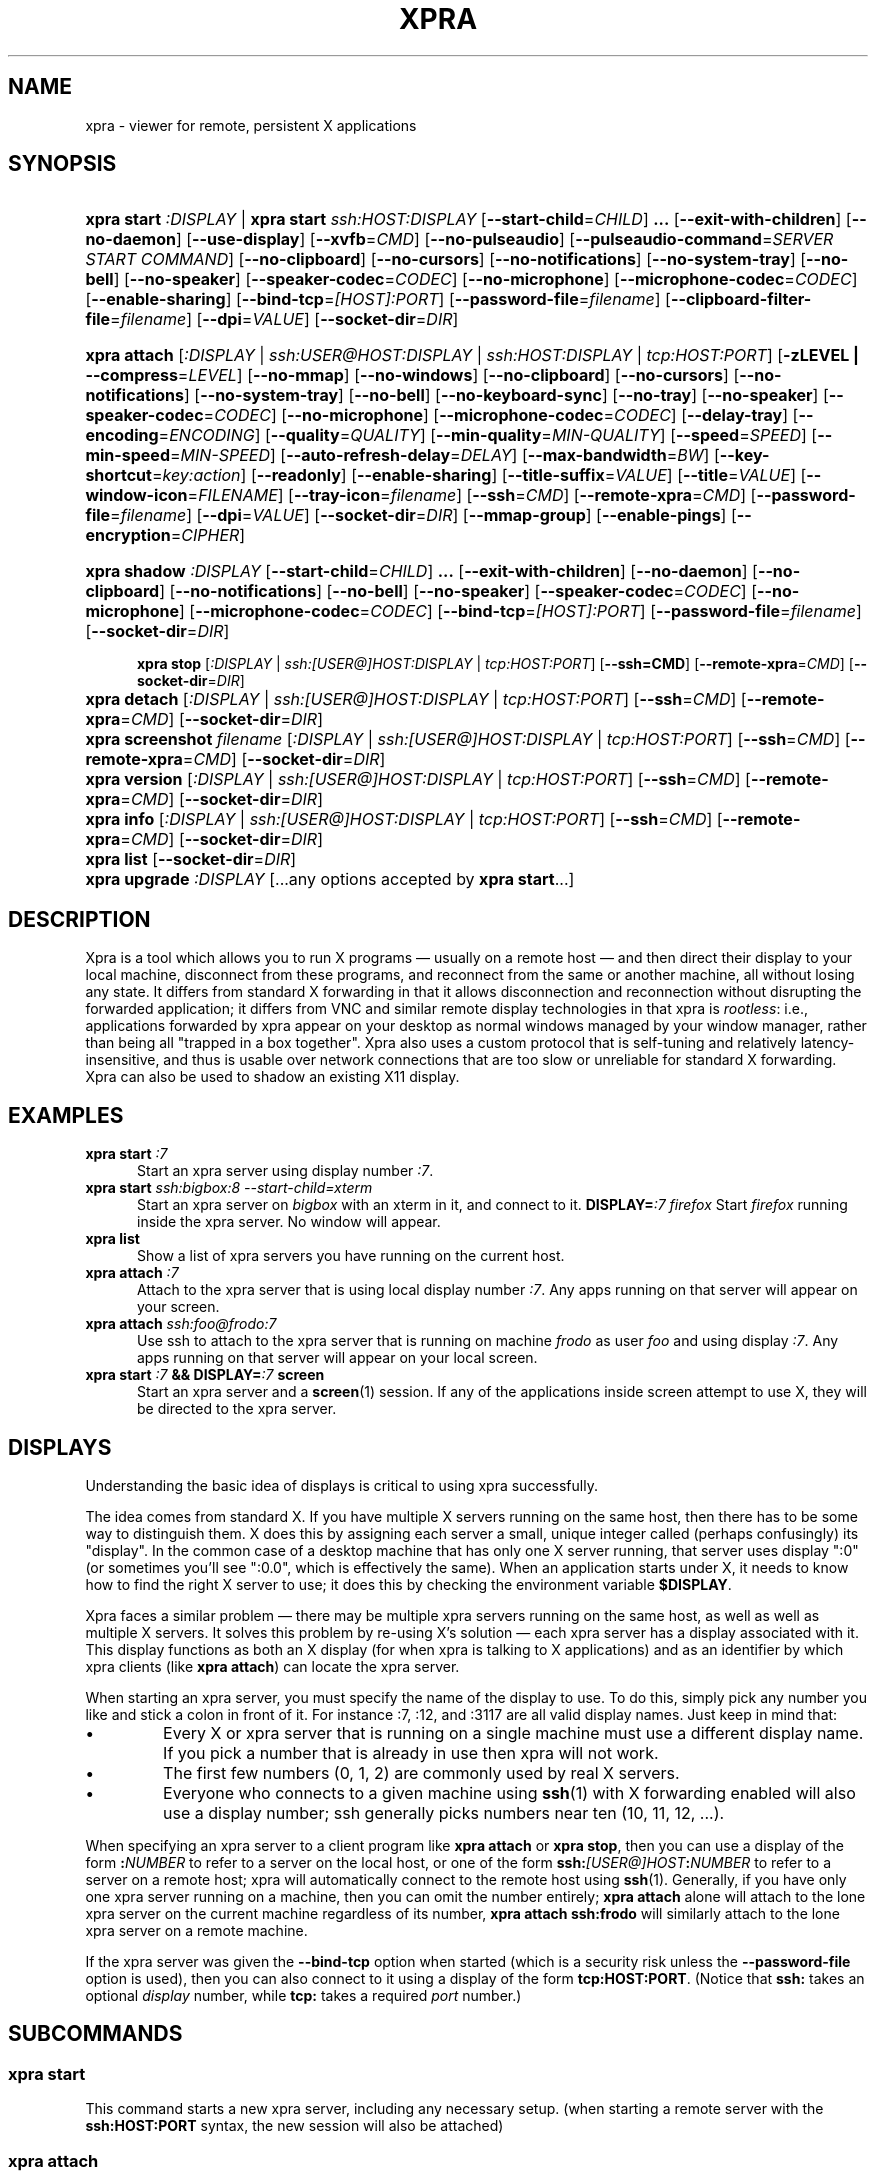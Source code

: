 .\" Man page for xpra
.\"
.\" Copyright (C) 2008-2009 Nathaniel Smith <njs@pobox.com>
.\" Copyright (C) 2010-2013 Antoine Martin <antoine@devloop.org.uk>
.\"
.\" You may distribute under the terms of the GNU General Public
.\" license, either version 2 or (at your option) any later version.
.\" See the file COPYING for details.
.\"
.TH XPRA 1
.SH NAME
xpra \- viewer for remote, persistent X applications
.\" --------------------------------------------------------------------
.SH SYNOPSIS
.PD 0
.HP \w'xpra\ 'u
\fBxpra\fP \fBstart\fP \fI:DISPLAY\fP | \fBxpra\fP \fBstart\fP \fIssh:HOST:DISPLAY\fP
[\fB\-\-start\-child\fP=\fICHILD\fP]\fB .\|.\|.\fP
[\fB\-\-exit\-with\-children\fP] [\fB\-\-no\-daemon\fP]
[\fB\-\-use\-display\fP]
[\fB\-\-xvfb\fP=\fICMD\fP]
[\fB\-\-no\-pulseaudio\fP]
[\fB\-\-pulseaudio\-command\fP=\fISERVER START COMMAND\fP]
[\fB\-\-no\-clipboard\fP]
[\fB\-\-no\-cursors\fP]
[\fB\-\-no\-notifications\fP]
[\fB\-\-no\-system\-tray\fP]
[\fB\-\-no\-bell\fP]
[\fB\-\-no\-speaker\fP]
[\fB\-\-speaker\-codec\fP=\fICODEC\fP]
[\fB\-\-no\-microphone\fP]
[\fB\-\-microphone\-codec\fP=\fICODEC\fP]
[\fB\-\-enable-sharing\fP]
[\fB\-\-bind\-tcp\fP=\fI[HOST]:PORT\fP]
[\fB\-\-password\-file\fP=\fIfilename\fP]
[\fB\-\-clipboard-filter\-file\fP=\fIfilename\fP]
[\fB\-\-dpi\fP=\fIVALUE\fP]
[\fB\-\-socket\-dir\fP=\fIDIR\fP]
.HP
\fBxpra\fP \fBattach\fP
[\fI:DISPLAY\fP | \fIssh:USER@HOST:DISPLAY\fP | \fIssh:HOST:DISPLAY\fP | \fItcp:HOST:PORT\fP]
[\fB\-zLEVEL | \-\-compress\fP=\fILEVEL\fP]
[\fB\-\-no\-mmap\fP]
[\fB\-\-no\-windows\fP]
[\fB\-\-no\-clipboard\fP]
[\fB\-\-no\-cursors\fP]
[\fB\-\-no\-notifications\fP]
[\fB\-\-no\-system\-tray\fP]
[\fB\-\-no\-bell\fP]
[\fB\-\-no\-keyboard\-sync\fP]
[\fB\-\-no\-tray\fP]
[\fB\-\-no\-speaker\fP]
[\fB\-\-speaker\-codec\fP=\fICODEC\fP]
[\fB\-\-no\-microphone\fP]
[\fB\-\-microphone\-codec\fP=\fICODEC\fP]
[\fB\-\-delay\-tray\fP]
[\fB\-\-encoding\fP=\fIENCODING\fP]
[\fB\-\-quality\fP=\fIQUALITY\fP]
[\fB\-\-min\-quality\fP=\fIMIN\-QUALITY\fP]
[\fB\-\-speed\fP=\fISPEED\fP]
[\fB\-\-min-speed\fP=\fIMIN-SPEED\fP]
[\fB\-\-auto\-refresh\-delay\fP=\fIDELAY\fP]
[\fB\-\-max\-bandwidth\fP=\fIBW\fP]
[\fB\-\-key\-shortcut\fP=\fIkey:action\fP]
[\fB\-\-readonly\fP]
[\fB\-\-enable-sharing\fP]
[\fB\-\-title\-suffix\fP=\fIVALUE\fP]
[\fB\-\-title\fP=\fIVALUE\fP]
[\fB\-\-window\-icon\fP=\fIFILENAME\fP]
[\fB\-\-tray\-icon\fP=\fIfilename\fP]
[\fB\-\-ssh\fP=\fICMD\fP] [\fB\-\-remote\-xpra\fP=\fICMD\fP]
[\fB\-\-password\-file\fP=\fIfilename\fP]
[\fB\-\-dpi\fP=\fIVALUE\fP]
[\fB\-\-socket\-dir\fP=\fIDIR\fP]
[\fB\-\-mmap\-group\fP]
[\fB\-\-enable\-pings\fP]
[\fB\-\-encryption\fP=\fICIPHER\fP]
.HP
.HP \w'xpra\ 'u
\fBxpra\fP \fBshadow\fP \fI:DISPLAY\fP
[\fB\-\-start\-child\fP=\fICHILD\fP]\fB .\|.\|.\fP
[\fB\-\-exit\-with\-children\fP] [\fB\-\-no\-daemon\fP]
[\fB\-\-no\-clipboard\fP]
[\fB\-\-no\-notifications\fP]
[\fB\-\-no\-bell\fP]
[\fB\-\-no\-speaker\fP]
[\fB\-\-speaker\-codec\fP=\fICODEC\fP]
[\fB\-\-no\-microphone\fP]
[\fB\-\-microphone\-codec\fP=\fICODEC\fP]
[\fB\-\-bind\-tcp\fP=\fI[HOST]:PORT\fP]
[\fB\-\-password\-file\fP=\fIfilename\fP]
[\fB\-\-socket\-dir\fP=\fIDIR\fP]
.HP

\fBxpra\fP \fBstop\fP [\fI:DISPLAY\fP | \fIssh:[USER@]HOST:DISPLAY\fP |
\fItcp:HOST:PORT\fP] [\fB\-\-ssh=CMD\fP] [\fB\-\-remote\-xpra\fP=\fICMD\fP]
[\fB\-\-socket\-dir\fP=\fIDIR\fP]
.HP
\fBxpra\fP \fBdetach\fP [\fI:DISPLAY\fP | \fIssh:[USER@]HOST:DISPLAY\fP |
\fItcp:HOST:PORT\fP] [\fB\-\-ssh\fP=\fICMD\fP] [\fB\-\-remote\-xpra\fP=\fICMD\fP]
[\fB\-\-socket\-dir\fP=\fIDIR\fP]
.HP
\fBxpra\fP \fBscreenshot\fP \fIfilename\fP [\fI:DISPLAY\fP | \fIssh:[USER@]HOST:DISPLAY\fP |
\fItcp:HOST:PORT\fP] [\fB\-\-ssh\fP=\fICMD\fP] [\fB\-\-remote\-xpra\fP=\fICMD\fP]
[\fB\-\-socket\-dir\fP=\fIDIR\fP]
.HP
\fBxpra\fP \fBversion\fP [\fI:DISPLAY\fP | \fIssh:[USER@]HOST:DISPLAY\fP |
\fItcp:HOST:PORT\fP] [\fB\-\-ssh\fP=\fICMD\fP] [\fB\-\-remote\-xpra\fP=\fICMD\fP]
[\fB\-\-socket\-dir\fP=\fIDIR\fP]
.HP
\fBxpra\fP \fBinfo\fP [\fI:DISPLAY\fP | \fIssh:[USER@]HOST:DISPLAY\fP |
\fItcp:HOST:PORT\fP] [\fB\-\-ssh\fP=\fICMD\fP] [\fB\-\-remote\-xpra\fP=\fICMD\fP]
[\fB\-\-socket\-dir\fP=\fIDIR\fP]
.HP
\fBxpra\fP \fBlist\fP [\fB\-\-socket\-dir\fP=\fIDIR\fP]
.HP
\fBxpra\fP \fBupgrade\fP \fI:DISPLAY\fP [...any options accepted by
\fBxpra start\fP...]
.PD
.\" --------------------------------------------------------------------
.SH DESCRIPTION
Xpra is a tool which allows you to run X programs \(em usually on a
remote host \(em and then direct their display to your local machine,
disconnect from these programs, and reconnect from the same or another
machine, all without losing any state.  It differs from standard X
forwarding in that it allows disconnection and reconnection without
disrupting the forwarded application; it differs from VNC and similar
remote display technologies in that xpra is \fIrootless\fP: i.e.,
applications forwarded by xpra appear on your desktop as normal
windows managed by your window manager, rather than being all "trapped
in a box together".  Xpra also uses a custom protocol that is
self-tuning and relatively latency-insensitive, and thus is usable
over network connections that are too slow or unreliable for standard
X forwarding.
Xpra can also be used to shadow an existing X11 display.
.\" --------------------------------------------------------------------
.SH EXAMPLES
.TP \w'xpra\ 'u
\fBxpra start\fP \fI:7\fP
Start an xpra server using display number \fI:7\fP.
.TP
\fBxpra start\fP \fIssh:bigbox:8 --start-child=xterm\fP
Start an xpra server on \fIbigbox\fP with an xterm in it,
and connect to it.
\fBDISPLAY=\fP\fI:7 firefox\fP
Start \fIfirefox\fP running inside the xpra server.  No window will
appear.
.TP
\fBxpra list\fP
Show a list of xpra servers you have running on the current host.
.TP
\fBxpra attach\fP \fI:7\fP
Attach to the xpra server that is using local display number \fI:7\fP.
Any apps running on that server will appear on your screen.
.TP
\fBxpra attach\fP \fIssh:foo@frodo:7\fP
Use ssh to attach to the xpra server that is running on machine
\fIfrodo\fP as user \fIfoo\fP and using display \fI:7\fP.
Any apps running on that server will appear on your local screen.
.TP
\fBxpra start\fP \fI:7\fP \fB&& DISPLAY=\fP\fI:7\fP \fBscreen\fP
Start an xpra server and a \fBscreen\fP(1) session.  If any of the
applications inside screen attempt to use X, they will be directed to
the xpra server.
.\" --------------------------------------------------------------------
.SH DISPLAYS
Understanding the basic idea of displays is critical to using xpra
successfully.

The idea comes from standard X.  If you have multiple X servers
running on the same host, then there has to be some way to distinguish
them.  X does this by assigning each server a small, unique integer
called (perhaps confusingly) its "display".  In the common case of a
desktop machine that has only one X server running, that server uses
display ":0" (or sometimes you'll see ":0.0", which is effectively the
same).  When an application starts under X, it needs to know how to
find the right X server to use; it does this by checking the
environment variable \fB$DISPLAY\fP.

Xpra faces a similar problem \(em there may be multiple xpra servers
running on the same host, as well as well as multiple X servers.  It
solves this problem by re-using X's solution \(em each xpra server has
a display associated with it.  This display functions as both an X
display (for when xpra is talking to X applications) and as an
identifier by which xpra clients (like \fBxpra attach\fP) can locate
the xpra server.

When starting an xpra server, you must specify the name of the display
to use.  To do this, simply pick any number you like and stick a colon
in front of it. For instance :7, :12, and :3117 are all valid display
names.  Just keep in mind that:
.IP \(bu
Every X or xpra server that is running on a single machine must use a
different display name.  If you pick a number that is already in use
then xpra will not work.
.IP \(bu
The first few numbers (0, 1, 2) are commonly used by real X servers.
.IP \(bu
Everyone who connects to a given machine using \fBssh\fP(1) with X
forwarding enabled will also use a display number; ssh generally picks
numbers near ten (10, 11, 12, ...).
.PP
When specifying an xpra server to a client program like \fBxpra
attach\fP or \fBxpra stop\fP, then you can use a display of the form
\fB:\fP\fINUMBER\fP to refer to a server on the local host, or one of
the form \fBssh:\fP\fI[USER@]HOST\fP\fB:\fP\fINUMBER\fP to refer to a server
on a remote host; xpra will automatically connect to the remote host
using \fBssh\fP(1).  Generally, if you have only one xpra server
running on a machine, then you can omit the number entirely; \fBxpra
attach\fP alone will attach to the lone xpra server on the current
machine regardless of its number, \fBxpra attach ssh:frodo\fP will
similarly attach to the lone xpra server on a remote machine.

If the xpra server was given the \fB\-\-bind\-tcp\fP option when
started (which is a security risk unless the \fB\-\-password\-file\fP
option is used), then you can also connect to it using a display of
the form \fBtcp:HOST:PORT\fP. (Notice that \fBssh:\fP takes an optional
\fIdisplay\fP number, while \fBtcp:\fP takes a required \fIport\fP
number.)
.\" --------------------------------------------------------------------
.SH SUBCOMMANDS
.SS xpra start
This command starts a new xpra server, including any necessary setup.
(when starting a remote server with the \fBssh:HOST:PORT\fP syntax,
the new session will also be attached)
.SS xpra attach
This command attachs to a running xpra server, and forwards any
applications using that server to appear on your current screen.
.SS xpra detach
Detaches the given xpra display.
.SS xpra screenshot
Takes a screenshot and saves it to the filename specified.
Note: screenshots can only be taken when a client is attached.
.SS xpra version
Queries the server version and prints it out.
Note: older servers may not support this feature.
.SS xpra info
Queries the server for version, status and statistics.
Note: older servers may not support this feature.
.SS xpra stop
This command attachs to a running xpra server, and requests that it
terminate immediately.  This generally causes any applications using
that server to terminate as well.
.SS xpra list
This command finds all xpra servers that have been started by the
current user on the current machine, and lists them.
.SS xpra upgrade
This command starts a new xpra server, but instead of creating it from
scratch, it attaches to another existing server, tells it to exit, and
takes over managing the applications that it was managing before.  As
the name suggests, the main use case is to replace a server running
against an older version of xpra with a newer version, without having
to restart your session.  Any currently-running \fBxpra attach\fP
command will exit and need to be restarted.
.SS xpra shadow
This command shadows an existing X11 display. Note that this mode of
operation uses screenscraping which is far less efficient. Using a
video encoder (x264 or vpx) is highly recommended for this mode of
operation.

.SS Important Note
Some platforms and package managers may choose to only build the client
and not the server. In this case, only the \fBattach\fP subcommand will
be available.

.\" --------------------------------------------------------------------
.SH OPTIONS
.SS General options
.TP
\fB\-\-version\fP
Displays xpra's version number.
.TP
\fB\-h, \-\-help\fP
Displays a summary of command line usage.
.TP
\fB\-d\fP \fIFILTER1,FILTER2,...\fP, \fB\-\-debug\fP=\fIFILTER1,FILTER2,...\fP
Enable debug logging.  The special value \fBall\fP enables all
debugging; alternatively, debugging logs for particular subsystems can be
enabled by specifying one or more filters (separated by commas).  In
general, check the source to determine filter names \(em but they will
look something like \fBxpra.protocol.raw\fP or \fBwimpiggy\fP
(wimpiggy is the name of one of xpra's underlying libraries).  A
filter like \fBxpra.protocol.raw\fP is more specific than one like
\fBxpra.protocol\fP. Additionally, logging can be disabled for a
specific subsystem by prefixing a minus sign to its name, like so:
\fB\-\-debug\fP=\fIall,-wimpiggy\fP.
.TP
\fB\-\-no\-mmap\fP
Disables memory mapped pixel data transfer.
By default it is normally enabled automatically if the server and the
client reside on the same filesystem namespace.
This method of data transfer offers much lower overheads
and reduces both CPU consumption and context switches.
.TP
\fB\-\-no\-windows\fP
Tells the server not to send any window data,
only notifications and bell events will be forwarded - if they
are enabled.
\fB\-\-no\-clipboard\fP
Disables clipboard synchronization.
If used on the server, no clients will be able to use clipboard
synchronization at all. If used on the client, only this particular
connection will ignore clipboard data from the server.
.TP
\fB\-\-no\-pulseaudio\fP
Disables the starting of a pulseaudio server with the session.
.TP
\fB\-\-pulseaudio\-command\fP=\fISERVER START COMMAND\fP
Specifies the pulseaudio command to use to start the pulseaudio
server, unless disabled with \fB\-\-no\-pulseaudio\fP.
.TP
\fB\-\-session\-name\fP=\fIVALUE\fP
Sets the name of this session. This value may be used in
notifications, utilities, tray menu, etc.
Setting this value on the server provides a default value which
may be overridden on the client.
.TP
\fB\-\-encoding\fP=\fIENCODING\fP
This specifies the image encoding to use,
there are a number of encodings supported:
\fBjpeg\fP, \fBpng\fP, \fBrgb24\fP, \fBvpx\fP and \fBx264\fP
(some may not be available in your environment).
The default is generally \fBpng\fP, if available.
\fBpng\fP is compressed and lossless, the most efficient lossless
encoding.
\fBrgb24\fP (rather inefficient, it is compressed with zlib).
\fBwebp\fP can be useful for graphical applications, and is
generally better than jpeg.
\fBjpeg\fP can be useful for graphical applications.
\fBvpx\fP and \fBx264\fP are both lossy and are
very efficient with graphics or high framerate applications,
\fBx264\fP is also very usable with text.

When specifying this option on the server, it will act as default
for clients that do not specify which encoding they want to use.

\fBjpeg\fP and \fBpng\fP require the Python Imaging Library.
\fBvpx\fP and \fBx264\fP require their respective shared libraries.
.TP
\fB\-\-socket\-dir\fP=\fIDIR\fP
Location where to write and look for the Xpra socket files.
Defaults to "~/.xpra". It may also be specified using the
XPRA_SOCKET_DIR environment variable.

When using the socket-dir option, it is generally necessary to specify
socket-dir on all following commands, for xpra to work with the
open sessions. Mixing different socket-dir options is not
recommended.

By specifying a shared directory this can be coupled with the
mmap-group option to connect Xpra sessions across user accounts.

.SS Options for start, upgrade
.TP
\fB\-\-start\-child\fP=\fICMD\fP
After starting the server, runs the command \fICMD\fP using the
default shell.  The command is run with its $DISPLAY set to point to
the newly-started server.  This option may be given multiple times to
start multiple children.
.TP
\fB\-\-exit\-with\-children\fP
This option may only be used if \fB\-\-start\-child\fP is also
given.  If it is given, then the xpra server will monitor the status
of the children started by \fB\-\-start\-child\fP, and will
automatically terminate itself when the last of them has exited.
.TP
\fB\-\-no\-daemon\fP
By default, the xpra server puts itself into the background,
i.e. 'daemonizes', and redirects its output to a log file.  This
prevents that behavior (useful mostly for debugging).
.TP
\fB\-\-use\-display\fP
Use an existing display rather than starting one with xvfb.
You are responsible for starting the display yourself.
This can also be used to rescue an existing display whose
xpra server instance crashed.
.TP
\fB\-\-xvfb\fP=\fICMD\fP
When starting the server, xpra starts a virtual X server to run the
clients on. By default, this is 'Xvfb'. If your Xvfb is installed in a
funny location, or you want to use some other virtual X server, then
this switch allows you to specify how to run your preferred X server
executable. The default value used is:
\fIXvfb +extension Composite \-screen 0 3840x2560x24+32 \-nolisten tcp \-noreset  \-auth $XAUTHORITY\fP

This can also be used to specify Xdummy as an alternative to Xvfb,
this requires Xorg server version 1.12 or later and the dummy driver
version 0.3.5 or later. For more information, see:
https://xpra.org/Xdummy.html

.TP
\fB\-\-bind\-tcp\fP=\fI[HOST]:PORT\fP
The xpra server always listens for connections on a local Unix domain
socket, and supports local connections with the \fB:7\fP-style display
address, and remote connections with the \fBssh:frodo:7\fP-style
display address. If you want, it can also listen for connections on a
raw TCP socket. This behavior is enabled with \fB\-\-bind-\-tcp\fP. If
the host portion is omitted, then 127.0.0.1 (localhost) will be
used. If you wish to accept connections on all interfaces, pass
0.0.0.0 for the host portion.

Using this switch without using the password option is not recommended,
and is a major security risk (especially when passing 0.0.0.0)!
Anyone at all may connect to this port and access your session.
Use it only if you have special needs, and understand the consequences
of your actions.

.SS Options for start, upgrade and attach
.TP
\fB\-\-password\-file\fP=\fIFILENAME\fP
This allows sessions to be secured with a password stored in a text
file. You should use this if you use the \fB\-\-bind-\-tcp\fP option.
If this is used on the server, it will reject any client connections
that do not provide the same password value.
.TP
\fB\-\-clipboard-filter\-file\fP=\fIfilename\fP
Name of a file containing regular expressions, any clipboard data
that matches one of these regular expressions will be dropped.
Note: at present this only applies to copying from the machine where
this option is used, not to it.
\fB\-\-dpi\fP=\fIVALUE\fP
The 'dots per inch' value that client applications should try to honour.
This numeric value should be in the range 10 to 500 to be useful.
Many applications will only read this value when starting up,
so connecting to an existing session started with a different DPI
value may not have the desired effect.
.TP
\fB\-\-no\-cursors\fP
Disable forwarding of custom application mouse cursors.
Client applications may change the mouse cursor at any time, which
will cause the new cursor's pixels to be sent to the client each time.
This disables the feature.
.TP
\fB\-\-no\-notifications\fP
Disable forwarding of system notifications.
System notifications require the xpra server to have its own instance
of a dbus daemon, if it is missing a warning will be printed on
startup. This switch disables the feature entirely, and avoids
the warning.
.TP
\fB\-\-no\-system\-tray\fP
Disable forwarding of system tray icons.
This feature requires client support and may not be available on all
platforms.
.TP
\fB\-\-no\-bell\fP
Disable forwarding of the system bell.

.SS Options for attach
.TP
\fB-z\fP\fILEVEL\fP, \fB\-\-compress\fP=\fILEVEL\fP
Select the level of compression xpra will use when transmitting data
over the network. Higher levels of compression transmit less data over
the network, but use more CPU power. Valid options are between 0
(meaning no compression) and 9, inclusive. Higher levels take
progressively more CPU while giving diminishing returns in terms of
actual compression achieved; the default is 3, which gives a
reasonable trade-off in general.
You generally do not need to use this option,
the default value should be adequate in almost all cases.

This compression is not used on pixel data (except
when using the \fBrgb24\fP encoding).
.TP
\fB\-\-jpeg\-quality\fP=\fIVALUE\fP
Deprecated, use \fB\-\-quality\fP:
.TP

\fB\-\-quality\fP=\fIVALUE\fP
This option sets a fixed image compression quality lossy encodings
(\fBjpeg\fP, \fBwebp\fP or \fBx264\fP).
First, one of those lossy encodings must be enabled with \fB\-\-encoding\fP.
Values range from 1 (lowest quality, high compression - generally unusable)
to 100 (highest quality, low compression - not particularly useful).
Specify a value of zero to let the system tune the quality dynamically
to achieve the best bandwidth usage possible.
(currently only implemented with x264 encoding)
.TP
\fB\-\-min\-quality\fP=\fIMIN\-QUALITY\fP
This option sets the minimum encoding quality allowed when the quality option is
set to automatic mode.
.TP
\fB\-\-speed\fP=\fISPEED\fP
This option sets the x264 encoding speed. Slower compresses more, faster
will give better latency.
The system normally uses a variable speed, this option forces
a fixed speed setting to be used instead.
.TP
\fB\-\-min\-speed\fP=\fIMIN\-SPEED\fP
This option sets the minimum x264 encoding speed allowed when the speed option is
set to automatic mode.
.TP
\fB\-\-auto\-refresh\-delay\fP=\fIDELAY\fP
This option sets a delay after which the windows are automatically
refreshed using a high quality picture setting (95%).
The delay is a floating-point number and is in seconds.
This option is enabled by default with a delay of 1 second.
This option is only relevant when using a lossy encoding
(\fBjpeg\fP, \fBwebp\fP, \fBx264\fP or \fBvpx\fP).
.TP
\fB\-\-max\-bandwidth\fP=\fIBW\fP
Specify the link's maximal receive bandwidth. Xpra will adjust the
JPEG quality to match this bandwidth. Specify 0.0 (default) to disable.
(requires \fBjpeg\fP encoding)
.TP
\fB\-\-key\-shortcut\fP=\fIkey:action\fP
Can be specified multiple times to add multiple key shortcuts.
These keys will be caught by the client and trigger the action specified
and the key presses will not be passed to the server.
.br
The \fBkey\fP specification may include keyboard modifiers in the form
 \fB[modifier\+]*key\fP, for example: \fIShift+F10\fP or \fIShift+Control+B\fP
.br
The following \fBaction\fPs are currently defined:
.RS
.IP \fBquit\fP
disconnects the xpra client
.IP \fBvoid\fP
does not do anything, and can therefore be used to prevent
certain key combinations from ever being sent to the server.
.IP \fBrefresh_window\fP
forces the currently focused window to be refreshed.
.IP \fBrefresh_all_windows\fP
forces all windows to be refreshed.
.RE
.PP
If no shortcuts are defined on the command line,
the following default one will be used:
.br
\fIMeta+Shift+F4:quit\fP
.TP
\fB\-\-readonly\fP
Read only mode prevents all keyboard and mouse activity from being sent
to the server.
.TP
\fB\-\-enable-sharing\fP
Allow more than one client to connect to the same session.
This must be enabled on both the server and all co-operating clients
to function.
.TP
\fB\-\-no\-keyboard\-sync\fP
Disables keyboard state synchronization. Normally the key presses
and key release events are sent to the server as they occur so that
the server can maintain a consistent keyboard state.
Using this option can prevent keys from repeating unexpectedly on
high latency links but it may also disrupt applications which access
the keyboard directly (games, etc).
.TP
\fB\-\-no\-speaker\fP
Disable sound output forwarding support. Application sound output will
not be sent to the client(s).
.TP
\fB\-\-no\-microphone\fP
Disable sound input forwarding support. Application sound input will
not be sent from the client(s) to the server.
.TP
\fB\-\-speaker\-codec\fP=\fICODEC\fP and \fB\-\-microphone\-codec\fP=\fICODEC\fP
Specify the codec to use for sound output (speaker) or input (microphone).
You may specify more than one to define the preferred order,
use the special value 'help' to get a list of options.
When unspecified, all the available codecs are allowed and the first one is used.
.TP
\fB\-\-title\-suffix\fP=\fIVALUE\fP
Sets the portion of text which is appended to the windows' title.
This option is deprecated and \fB\-\-title\fP should be used instead.
.TP
\fB\-\-title\fP\=\fIVALUE\fP
Sets the text shown as window title.
The string supplied can make use of remote metadata placeholders
which will be populated at runtime with the values from the
remote server. ie:
 \f\@title\@\fP will be replaced by the remote window's title,
 \f\@client-machine\@\fP will be replaced by the remote server's
hostname.

The default value used is "@title@ on @client-machine@".
.TP
\fB\-\-window\-icon\fP=\fIFILENAME\fP
Path to the default image which will be used for all windows.
This icon may be shown in the window's bar, its iconified
state or task switchers. This depends on the operating system,
the window manage and the application may override this too.
\fB\-\-no\-tray\fP
Disables the system tray. Not available on OSX since the dock
icon is always shown.
\fB\-\-delay\-tray\fP
Waits for the first window or notification to appear before
showing the system tray. (posix only)
\fB\-\-tray\-icon\fP=\fIFILENAME\fP
Specifies the icon shown in the dock/tray.
By default it uses a simple default 'xpra' icon.
(on Microsoft Windows, the icon must be in \fBico\fP format)
.TP
\fB\-\-mmap\-group\fP
Sets the mmap file's gid to match the socket file's gid and sets
the mmap file's permissions to 660.
This is necessary to share the mmap file across user accounts.
\fB\-\-enable\-pings\fP
The client and server will exchange ping and echo packets
which are used to gather latency statistics.
Those statistics can be seen using the "xpra info" command.
[\fB\-\-encryption\fP=\fICIPHER\fP]
Specifies the cipher to use for securing the connection from
prying eyes. This is only really useful with the \fB--bind-tcp\fP option.
This option requires the use of the \fB--password-file\fP option.
The only cipher supported at present is \fIAES\fP, if the client
requests encryption it will be used by both the client and server
for all communication after the initial password verification,
but only if the server supports this feature too.

.SS Options for attach, stop
.TP
\fB\-\-ssh\fP\=fICMD\fP
When you use an \fBssh:\fP address to connect to a remote display,
xpra runs \fBssh\fP(1) to make the underlying connection. By default,
it does this by running the command "ssh". If your ssh program is in
an unusual location, has an unusual name, or you want to pass special
options to change ssh's behavior, then you can use the \fB\-\-ssh\fP
switch to tell xpra how to run ssh. For example, if you want to use
arcfour encryption, then you should run

.\" I'm sure this is completely the wrong thing to do here, but it
.\" produces fine output in the terminal, at least:
.RS
.RS
\fBxpra attach \-\-ssh\fP=\fI"ssh \-c arcfour" ssh:frodo:7\fP

.RE
(\fINote:\fP don't bother to enable ssh compression; this
is redundant with xpra's own compression, and will just waste your
CPU. See also xpra's \fB\-\-compress\fP switch.)
.RE
.TP
\fB\-\-remote\-xpra\fP=\fICMD\fP
When connecting to a remote server over ssh, xpra needs to be able to
find and run the xpra executable on the remote host.  If this
executable is in a non-standard location, or requires special
environment variables to be set before it can run, then accomplishing
this may be non-trivial.  If running \fBxpra attach ssh:something\fP
fails because it cannot find the remote xpra, then you can use this
option to specify how to run xpra on the remote host.

That said, this option should not be needed in normal usage, as xpra
tries quite hard to work around the above problems.  If you find
yourself needing it often, then that may indicate a bug that we would
appreciate hearing about.
.\" --------------------------------------------------------------------
.SH ENVIRONMENT
.TP
\fBDISPLAY\fP
\fBxpra start \-\-start\-child\fP=\fI...\fP sets this variable in the
environment of the child to point to the xpra display.

\fBxpra attach\fP, on the other hand, uses this variable to determine
which display the remote applications should be shown on.
.\" --------------------------------------------------------------------
.SH FILES
\fIxpra.conf\fP stores default values for most options.
There is a global config file in \fI/etc\fP or \fI/usr/local/etc\fP,
and each user may override it using \fI.xpra/xpra.conf\fP.
Xpra uses the directory \fI~/.xpra\fP to store a number of files.
(the examples below are given for the display \fI:7\fP)
.TP
\fI~/.xpra/:7\fP
The unix domain socket that clients use to contact the xpra server.
.TP
\fI~/.xpra/:7.log\fP
When run in daemon mode (the default), the xpra server directs all
output to this file.  This includes all debugging output, if debugging
is enabled.
.TP
\fI~/.xpra/run-xpra\fP
A shell script that, when run, starts up xpra with the correct python
interpreter, PYTHONPATH, PATH, location of the main xpra script, etc.
Automatically generated by \fBxpra start\fP and used by \fBxpra
attach\fP (see also the discussion of \fB\-\-remote\-xpra\fP).
.\" --------------------------------------------------------------------
.SH BUGS
Xpra has no test suite.

Xpra does not fully handle all aspects of the X protocol; for
instance, fancy input features like pressure-sensitivity on tablets,
some window manager hints, and probably other more obscure parts of the
X protocol. It does, however, degrade gracefully, and patches for each
feature would be gratefully accepted.

The xpra server allocates an over-large framebuffer when using Xvfb;
this wastes memory, and can cause applications to misbehave (e.g.,
by letting menus go off-screen).  Conversely, if the framebuffer is ever
insufficiently large, clients will misbehave in other ways (e.g.,
input events will be misdirected). This is not a problem when using
Xdummy, see the \fB\-\-xvfb\fP= switch for details.

The need to choose display numbers by hand is annoying.
.\" --------------------------------------------------------------------
.SH REPORTING BUGS
Send any questions or bugs reports to <antoine@devloop.org.uk>.
.\" --------------------------------------------------------------------
.SH SEE ALSO
\fBscreen\fP(1)
\fBwinswitch_applet\fP(1)
